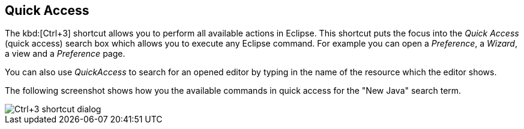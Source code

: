 == Quick Access
	
The kbd:[Ctrl+3]
(((Shortcuts,Quick Access)))
shortcut allows you to perform all available actions in Eclipse. 
This shortcut puts the focus into the _Quick Access_ (quick access)
search box which allows you to execute any Eclipse
command.
For example you
can
open a
_Preference_, a
_Wizard_, a
view
and a
_Preference_
page.
	
You can also use
_QuickAccess_
to search for an opened editor by typing in the name of the resource
which the editor shows.
	
The following screenshot shows how you the available commands in quick access
for the "New Java" search term.
	
image::short10.png[Ctrl+3 shortcut dialog]

